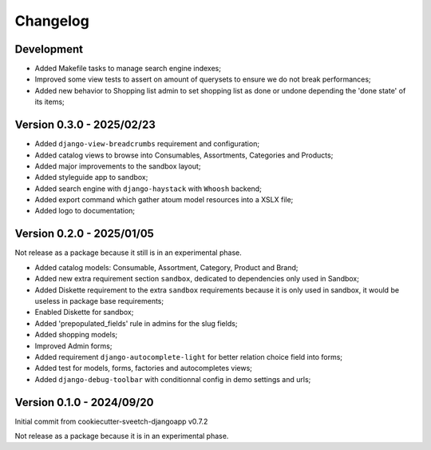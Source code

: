 
=========
Changelog
=========

Development
***********

* Added Makefile tasks to manage search engine indexes;
* Improved some view tests to assert on amount of querysets to ensure we do not break
  performances;
* Added new behavior to Shopping list admin to set shopping list as done or undone
  depending the 'done state' of its items;


Version 0.3.0 - 2025/02/23
**************************

* Added ``django-view-breadcrumbs`` requirement and configuration;
* Added catalog views to browse into Consumables, Assortments, Categories and Products;
* Added major improvements to the sandbox layout;
* Added styleguide app to sandbox;
* Added search engine with ``django-haystack`` with ``Whoosh`` backend;
* Added export command which gather atoum model resources into a XSLX file;
* Added logo to documentation;


Version 0.2.0 - 2025/01/05
**************************

Not release as a package because it still is in an experimental phase.

* Added catalog models: Consumable, Assortment, Category, Product and Brand;
* Added new extra requirement section ``sandbox``, dedicated to dependencies only used
  in Sandbox;
* Added Diskette requirement to the extra ``sandbox`` requirements because it is only
  used in sandbox, it would be useless in package base requirements;
* Enabled Diskette for sandbox;
* Added 'prepopulated_fields' rule in admins for the slug fields;
* Added shopping models;
* Improved Admin forms;
* Added requirement ``django-autocomplete-light`` for better relation choice field into
  forms;
* Added test for models, forms, factories and autocompletes views;
* Added ``django-debug-toolbar`` with conditionnal config in demo settings and urls;


Version 0.1.0 - 2024/09/20
**************************

Initial commit from cookiecutter-sveetch-djangoapp v0.7.2

Not release as a package because it is in an experimental phase.